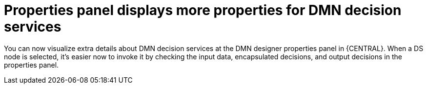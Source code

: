 [id='properties-panel-show-more-properties-for-dmn-ds-con']

= Properties panel displays more properties for DMN decision services

You can now visualize extra details about DMN decision services at the DMN designer properties panel in {CENTRAL}. When a DS node is selected, it's easier now to invoke it by checking the input data, encapsulated decisions, and output decisions in the properties panel.
